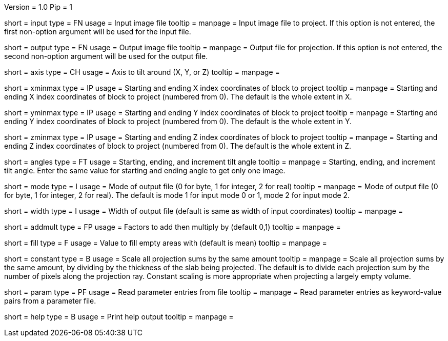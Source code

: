 Version = 1.0
Pip = 1

[Field = InputFile]
short = input
type = FN
usage = Input image file
tooltip = 
manpage = Input image file to project.  If this option
is not entered, the first non-option argument will be used for the input
file.

[Field = OutputFile]
short = output
type = FN
usage = Output image file
tooltip = 
manpage = Output file for projection.  If this option
is not entered, the second non-option argument will be used for the output
file.

[Field = AxisToTiltAround]
short = axis
type = CH
usage = Axis to tilt around (X, Y, or Z)
tooltip = 
manpage = 

[Field = XMinAndMax]
short = xminmax
type = IP
usage = Starting and ending X index coordinates of block to project
tooltip = 
manpage = Starting and ending X index coordinates of block to project
(numbered from 0).  The default is the whole extent in X.

[Field = YMinAndMax]
short = yminmax
type = IP
usage = Starting and ending Y index coordinates of block to project
tooltip = 
manpage = Starting and ending Y index coordinates of block to project
(numbered from 0).  The default is the whole extent in Y.

[Field = ZMinAndMax]
short = zminmax
type = IP
usage = Starting and ending Z index coordinates of block to project
tooltip = 
manpage = Starting and ending Z index coordinates of block to project
(numbered from 0).  The default is the whole extent in Z.

[Field = StartEndIncAngle]
short = angles
type = FT
usage = Starting, ending, and increment tilt angle
tooltip = 
manpage = Starting, ending, and increment tilt angle.  Enter the same value
for starting and ending angle to get only one image.

[Field = ModeToOutput]
short = mode
type = I
usage = Mode of output file (0 for byte, 1 for integer, 2 for real)
tooltip = 
manpage = Mode of output file (0 for byte, 1 for integer, 2 for real).  The
default is mode 1 for input mode 0 or 1, mode 2 for input mode 2.

[Field = WidthToOutput]
short = width
type = I
usage = Width of output file (default is same as width of input coordinates)
tooltip = 
manpage = 

[Field = AddThenMultiply]
short = addmult
type = FP
usage = Factors to add then multiply by (default 0,1)
tooltip = 
manpage = 

[Field = FillValue]
short = fill 
type = F
usage = Value to fill empty areas with (default is mean)
tooltip = 
manpage = 

[Field = ConstantScaling]
short = constant 
type = B
usage = Scale all projection sums by the same amount
tooltip = 
manpage = Scale all projection sums by the same amount, by dividing by the 
thickness of the slab being projected.  The default is to
divide each projection sum by the number of pixels along the projection ray.
Constant scaling is more appropriate when projecting a largely empty volume.

[Field = ParameterFile]
short = param
type = PF
usage = Read parameter entries from file
tooltip = 
manpage = Read parameter entries as keyword-value pairs from a parameter file.

[Field = usage]
short = help
type = B
usage = Print help output
tooltip = 
manpage = 
